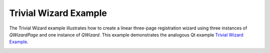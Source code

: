 Trivial Wizard Example
======================

The Trivial Wizard example illustrates how to create a linear three-page
registration wizard using three instances of `QWizardPage` and one instance of
`QWizard`. This example demonstrates the analogous Qt example `Trivial Wizard
Example <https://doc.qt.io/qt-6/qtwidgets-dialogs-trivialwizard-example.html>`_.

.. image:: trivialwizard.png
    :width: 400
    :alt: trivialwizard screenshot
